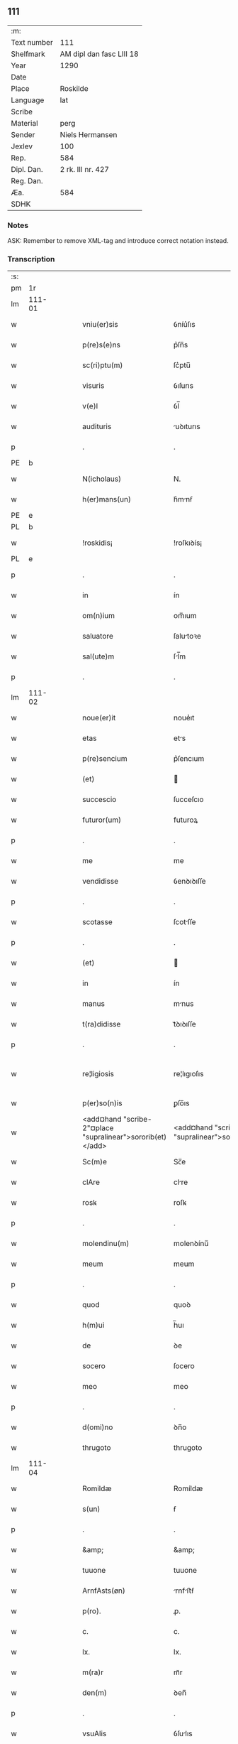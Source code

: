 ** 111
| :m:         |                          |
| Text number | 111                      |
| Shelfmark   | AM dipl dan fasc LIII 18 |
| Year        | 1290                     |
| Date        |                          |
| Place       | Roskilde                 |
| Language    | lat                      |
| Scribe      |                          |
| Material    | perg                     |
| Sender      | Niels Hermansen          |
| Jexlev      | 100                      |
| Rep.        | 584                      |
| Dipl. Dan.  | 2 rk. III nr. 427        |
| Reg. Dan.   |                          |
| Æa.         | 584                      |
| SDHK        |                          |

*** Notes
ASK: Remember to remove XML-tag and introduce correct notation instead.

*** Transcription
| :s: |        |   |   |   |   |                                                            |                                                         |   |   |   |   |     |   |   |   |               |
| pm  |     1r |   |   |   |   |                                                            |                                                         |   |   |   |   |     |   |   |   |               |
| lm  | 111-01 |   |   |   |   |                                                            |                                                         |   |   |   |   |     |   |   |   |               |
| w   |        |   |   |   |   | vniu(er)sis                                                | ỽníu͛ſıs                                                 |   |   |   |   | lat |   |   |   |        111-01 |
| w   |        |   |   |   |   | p(re)s(e)ns                                                | p͛ſn̅s                                                    |   |   |   |   | lat |   |   |   |        111-01 |
| w   |        |   |   |   |   | sc(ri)ptu(m)                                               | ſc͛ptu̅                                                   |   |   |   |   | lat |   |   |   |        111-01 |
| w   |        |   |   |   |   | visuris                                                    | ỽıſurıs                                                 |   |   |   |   | lat |   |   |   |        111-01 |
| w   |        |   |   |   |   | v(e)l                                                      | ỽl̅                                                      |   |   |   |   | lat |   |   |   |        111-01 |
| w   |        |   |   |   |   | audituris                                                  | uꝺıturıs                                               |   |   |   |   | lat |   |   |   |        111-01 |
| p   |        |   |   |   |   | .                                                          | .                                                       |   |   |   |   | lat |   |   |   |        111-01 |
| PE  |      b |   |   |   |   |                                                            |                                                         |   |   |   |   |     |   |   |   |               |
| w   |        |   |   |   |   | N(icholaus)                                                | N.                                                      |   |   |   |   | lat |   |   |   |        111-01 |
| w   |        |   |   |   |   | h(er)mans(un)                                              | h͛mnẜ                                                   |   |   |   |   | lat |   |   |   |        111-01 |
| PE  |      e |   |   |   |   |                                                            |                                                         |   |   |   |   |     |   |   |   |               |
| PL  |      b |   |   |   |   |                                                            |                                                         |   |   |   |   |     |   |   |   |               |
| w   |        |   |   |   |   | !roskidis¡                                                 | !roſkıꝺís¡                                              |   |   |   |   | lat |   |   |   |        111-01 |
| PL  |      e |   |   |   |   |                                                            |                                                         |   |   |   |   |     |   |   |   |               |
| p   |        |   |   |   |   | .                                                          | .                                                       |   |   |   |   | lat |   |   |   |        111-01 |
| w   |        |   |   |   |   | in                                                         | ín                                                      |   |   |   |   | lat |   |   |   |        111-01 |
| w   |        |   |   |   |   | om(n)ium                                                   | om̅ıum                                                   |   |   |   |   | lat |   |   |   |        111-01 |
| w   |        |   |   |   |   | saluatore                                                  | ſalutoꝛe                                               |   |   |   |   | lat |   |   |   |        111-01 |
| w   |        |   |   |   |   | sal(ute)m                                                  | ſl̅m                                                    |   |   |   |   | lat |   |   |   |        111-01 |
| p   |        |   |   |   |   | .                                                          | .                                                       |   |   |   |   | lat |   |   |   |        111-01 |
| lm  | 111-02 |   |   |   |   |                                                            |                                                         |   |   |   |   |     |   |   |   |               |
| w   |        |   |   |   |   | noue(er)it                                                 | noue͛ıt                                                  |   |   |   |   | lat |   |   |   |        111-02 |
| w   |        |   |   |   |   | etas                                                       | ets                                                    |   |   |   |   | lat |   |   |   |        111-02 |
| w   |        |   |   |   |   | p(re)sencium                                               | p͛ſencıum                                                |   |   |   |   | lat |   |   |   |        111-02 |
| w   |        |   |   |   |   | (et)                                                       |                                                        |   |   |   |   | lat |   |   |   |        111-02 |
| w   |        |   |   |   |   | succescio                                                  | ſucceſcıo                                               |   |   |   |   | lat |   |   |   |        111-02 |
| w   |        |   |   |   |   | futuror(um)                                                | futuroꝝ                                                 |   |   |   |   | lat |   |   |   |        111-02 |
| p   |        |   |   |   |   | .                                                          | .                                                       |   |   |   |   | lat |   |   |   |        111-02 |
| w   |        |   |   |   |   | me                                                         | me                                                      |   |   |   |   | lat |   |   |   |        111-02 |
| w   |        |   |   |   |   | vendidisse                                                 | ỽenꝺıꝺıſſe                                              |   |   |   |   | lat |   |   |   |        111-02 |
| p   |        |   |   |   |   | .                                                          | .                                                       |   |   |   |   | lat |   |   |   |        111-02 |
| w   |        |   |   |   |   | scotasse                                                   | ſcotſſe                                                |   |   |   |   | lat |   |   |   |        111-02 |
| p   |        |   |   |   |   | .                                                          | .                                                       |   |   |   |   | lat |   |   |   |        111-02 |
| w   |        |   |   |   |   | (et)                                                       |                                                        |   |   |   |   | lat |   |   |   |        111-02 |
| w   |        |   |   |   |   | in                                                         | ín                                                      |   |   |   |   | lat |   |   |   |        111-02 |
| w   |        |   |   |   |   | manus                                                      | mnus                                                   |   |   |   |   | lat |   |   |   |        111-02 |
| w   |        |   |   |   |   | t(ra)didisse                                               | tᷓꝺıꝺıſſe                                                |   |   |   |   | lat |   |   |   |        111-02 |
| p   |        |   |   |   |   | .                                                          | .                                                       |   |   |   |   | lat |   |   |   |        111-02 |
| w   |        |   |   |   |   | re¦ligiosis                                                | re¦lıgıoſıs                                             |   |   |   |   | lat |   |   |   | 111-02—111-03 |
| w   |        |   |   |   |   | p(er)so(n)is                                               | ꝑſo̅ıs                                                   |   |   |   |   | lat |   |   |   |        111-03 |
| w   |        |   |   |   |   | <add¤hand "scribe-2"¤place "supralinear">sororib(et)</add> | <add¤hand "scribe-2"¤place "supralinear">soꝛoꝛíbꝫ</add> |   |   |   |   | lat |   |   |   |        111-03 |
| w   |        |   |   |   |   | Sc(m)e                                                     | Sc̅e                                                     |   |   |   |   | lat |   |   |   |        111-03 |
| w   |        |   |   |   |   | clAre                                                      | clre                                                   |   |   |   |   | lat |   |   |   |        111-03 |
| w   |        |   |   |   |   | rosꝃ                                                       | roſꝃ                                                    |   |   |   |   | lat |   |   |   |        111-03 |
| p   |        |   |   |   |   | .                                                          | .                                                       |   |   |   |   | lat |   |   |   |        111-03 |
| w   |        |   |   |   |   | molendinu(m)                                               | molenꝺínu̅                                               |   |   |   |   | lat |   |   |   |        111-03 |
| w   |        |   |   |   |   | meum                                                       | meum                                                    |   |   |   |   | lat |   |   |   |        111-03 |
| p   |        |   |   |   |   | .                                                          | .                                                       |   |   |   |   | lat |   |   |   |        111-03 |
| w   |        |   |   |   |   | quod                                                       | quoꝺ                                                    |   |   |   |   | lat |   |   |   |        111-03 |
| w   |        |   |   |   |   | h(m)ui                                                     | h̅uı                                                     |   |   |   |   | lat |   |   |   |        111-03 |
| w   |        |   |   |   |   | de                                                         | ꝺe                                                      |   |   |   |   | lat |   |   |   |        111-03 |
| w   |        |   |   |   |   | socero                                                     | ſocero                                                  |   |   |   |   | lat |   |   |   |        111-03 |
| w   |        |   |   |   |   | meo                                                        | meo                                                     |   |   |   |   | lat |   |   |   |        111-03 |
| p   |        |   |   |   |   | .                                                          | .                                                       |   |   |   |   | lat |   |   |   |        111-03 |
| w   |        |   |   |   |   | d(omi)no                                                   | ꝺn̅o                                                     |   |   |   |   | lat |   |   |   |        111-03 |
| w   |        |   |   |   |   | thrugoto                                                   | thrugoto                                                |   |   |   |   | lat |   |   |   |        111-03 |
| lm  | 111-04 |   |   |   |   |                                                            |                                                         |   |   |   |   |     |   |   |   |               |
| w   |        |   |   |   |   | Romildæ                                                    | Romíldæ                                                 |   |   |   |   | lat |   |   |   |        111-04 |
| w   |        |   |   |   |   | s(un)                                                      | ẜ                                                       |   |   |   |   | lat |   |   |   |        111-04 |
| p   |        |   |   |   |   | .                                                          | .                                                       |   |   |   |   | lat |   |   |   |        111-04 |
| w   |        |   |   |   |   | &amp;                                                      | &amp;                                                   |   |   |   |   | lat |   |   |   |        111-04 |
| w   |        |   |   |   |   | tuuone                                                     | tuuone                                                  |   |   |   |   | lat |   |   |   |        111-04 |
| w   |        |   |   |   |   | ArnfAsts(øn)                                               | rnfﬅẜ                                                 |   |   |   |   | lat |   |   |   |        111-04 |
| w   |        |   |   |   |   | p(ro).                                                     | ꝓ.                                                      |   |   |   |   | lat |   |   |   |        111-04 |
| w   |        |   |   |   |   | c.                                                         | c.                                                      |   |   |   |   | lat |   |   |   |        111-04 |
| w   |        |   |   |   |   | lx.                                                        | lx.                                                     |   |   |   |   | lat |   |   |   |        111-04 |
| w   |        |   |   |   |   | m(ra)r                                                     | mᷓr                                                      |   |   |   |   | lat |   |   |   |        111-04 |
| w   |        |   |   |   |   | den(m)                                                     | ꝺen̅                                                     |   |   |   |   | lat |   |   |   |        111-04 |
| p   |        |   |   |   |   | .                                                          | .                                                       |   |   |   |   | lat |   |   |   |        111-04 |
| w   |        |   |   |   |   | vsuAlis                                                    | ỽſulıs                                                 |   |   |   |   | lat |   |   |   |        111-04 |
| w   |        |   |   |   |   | monete                                                     | monete                                                  |   |   |   |   | lat |   |   |   |        111-04 |
| p   |        |   |   |   |   | .                                                          | .                                                       |   |   |   |   | lat |   |   |   |        111-04 |
| w   |        |   |   |   |   | quodquidAm                                                 | quoꝺquıꝺm                                              |   |   |   |   | lat |   |   |   |        111-04 |
| w   |        |   |   |   |   | molen¦dinum                                                | molen¦ꝺínum                                             |   |   |   |   | lat |   |   |   | 111-04—111-05 |
| w   |        |   |   |   |   | ip(s)i                                                     | ıp̅ı                                                     |   |   |   |   | lat |   |   |   |        111-05 |
| w   |        |   |   |   |   | (con)struxeru(m)t                                          | ꝯﬅruxeru̅t                                               |   |   |   |   | lat |   |   |   |        111-05 |
| w   |        |   |   |   |   | ex                                                         | ex                                                      |   |   |   |   | lat |   |   |   |        111-05 |
| w   |        |   |   |   |   | (con)cessione                                              | ꝯceſſıone                                               |   |   |   |   | lat |   |   |   |        111-05 |
| w   |        |   |   |   |   | (et)                                                       |                                                        |   |   |   |   | lat |   |   |   |        111-05 |
| w   |        |   |   |   |   | donAc(m)oe                                                 | ꝺonc̅oe                                                 |   |   |   |   | lat |   |   |   |        111-05 |
| p   |        |   |   |   |   | .                                                          | .                                                       |   |   |   |   | lat |   |   |   |        111-05 |
| w   |        |   |   |   |   | illustris                                                  | ılluﬅrıs                                                |   |   |   |   | lat |   |   |   |        111-05 |
| w   |        |   |   |   |   | p(er)ncipis                                                | p͛ncıpıs                                                 |   |   |   |   | lat |   |   |   |        111-05 |
| p   |        |   |   |   |   | .                                                          | .                                                       |   |   |   |   | lat |   |   |   |        111-05 |
| w   |        |   |   |   |   | dn(m)i                                                     | ꝺn̅í                                                     |   |   |   |   | lat |   |   |   |        111-05 |
| p   |        |   |   |   |   | .                                                          | .                                                       |   |   |   |   | lat |   |   |   |        111-05 |
| w   |        |   |   |   |   | E.                                                         | E.                                                      |   |   |   |   | lat |   |   |   |        111-05 |
| w   |        |   |   |   |   | regis                                                      | regıs                                                   |   |   |   |   | lat |   |   |   |        111-05 |
| w   |        |   |   |   |   | danor(um)                                                  | ꝺnoꝝ                                                   |   |   |   |   | lat |   |   |   |        111-05 |
| lm  | 111-06 |   |   |   |   |                                                            |                                                         |   |   |   |   |     |   |   |   |               |
| w   |        |   |   |   |   | pie                                                        | pıe                                                     |   |   |   |   | lat |   |   |   |        111-06 |
| w   |        |   |   |   |   | memorie                                                    | memoꝛíe                                                 |   |   |   |   | lat |   |   |   |        111-06 |
| p   |        |   |   |   |   | .                                                          | .                                                       |   |   |   |   | lat |   |   |   |        111-06 |
| w   |        |   |   |   |   | p(er)                                                      | ꝑ                                                       |   |   |   |   | lat |   |   |   |        111-06 |
| w   |        |   |   |   |   | pAtentes                                                   | ptentes                                                |   |   |   |   | lat |   |   |   |        111-06 |
| w   |        |   |   |   |   | litterAs                                                   | lıtters                                                |   |   |   |   | lat |   |   |   |        111-06 |
| w   |        |   |   |   |   | suAs                                                       | ſus                                                    |   |   |   |   | lat |   |   |   |        111-06 |
| p   |        |   |   |   |   | .                                                          | .                                                       |   |   |   |   | lat |   |   |   |        111-06 |
| w   |        |   |   |   |   | quAs                                                       | qus                                                    |   |   |   |   | lat |   |   |   |        111-06 |
| w   |        |   |   |   |   | eciAm                                                      | ecım                                                   |   |   |   |   | lat |   |   |   |        111-06 |
| w   |        |   |   |   |   | eis                                                        | eís                                                     |   |   |   |   | lat |   |   |   |        111-06 |
| w   |        |   |   |   |   | Assigno                                                    | ſſígno                                                 |   |   |   |   | lat |   |   |   |        111-06 |
| p   |        |   |   |   |   | .                                                          | .                                                       |   |   |   |   | lat |   |   |   |        111-06 |
| w   |        |   |   |   |   | Ac                                                         | c                                                      |   |   |   |   | lat |   |   |   |        111-06 |
| w   |        |   |   |   |   | bn(m)plAcito                                               | bn̅plcíto                                               |   |   |   |   | lat |   |   |   |        111-06 |
| w   |        |   |   |   |   | ciui¦tAtis                                                 | cíuí¦ttís                                              |   |   |   |   | lat |   |   |   | 111-06—111-07 |
| w   |        |   |   |   |   | roskildensis                                               | roſkılꝺenſís                                            |   |   |   |   | lat |   |   |   |        111-07 |
| p   |        |   |   |   |   | .                                                          | .                                                       |   |   |   |   | lat |   |   |   |        111-07 |
| w   |        |   |   |   |   | (et)                                                       |                                                        |   |   |   |   | lat |   |   |   |        111-07 |
| w   |        |   |   |   |   | est                                                        | eﬅ                                                      |   |   |   |   | lat |   |   |   |        111-07 |
| w   |        |   |   |   |   | situ(m)                                                    | sıtu̅                                                    |   |   |   |   | lat |   |   |   |        111-07 |
| w   |        |   |   |   |   | foris                                                      | foꝛıs                                                   |   |   |   |   | lat |   |   |   |        111-07 |
| w   |        |   |   |   |   | ruffAm                                                     | ruffm                                                  |   |   |   |   | lat |   |   |   |        111-07 |
| w   |        |   |   |   |   | portAm                                                     | poꝛtm                                                  |   |   |   |   | lat |   |   |   |        111-07 |
| w   |        |   |   |   |   | Ad                                                         | ꝺ                                                      |   |   |   |   | lat |   |   |   |        111-07 |
| w   |        |   |   |   |   | Aquilone(m)                                                | quılone̅                                                |   |   |   |   | lat |   |   |   |        111-07 |
| p   |        |   |   |   |   | .                                                          | .                                                       |   |   |   |   | lat |   |   |   |        111-07 |
| w   |        |   |   |   |   | ciuitAtis                                                  | cíuıttís                                               |   |   |   |   | lat |   |   |   |        111-07 |
| w   |        |   |   |   |   | roskilden(m)                                               | roſkılꝺen̅                                               |   |   |   |   | lat |   |   |   |        111-07 |
| p   |        |   |   |   |   | .                                                          | .                                                       |   |   |   |   | lat |   |   |   |        111-07 |
| lm  | 111-08 |   |   |   |   |                                                            |                                                         |   |   |   |   |     |   |   |   |               |
| w   |        |   |   |   |   | Jn                                                         | Jn                                                      |   |   |   |   | lat |   |   |   |        111-08 |
| w   |        |   |   |   |   | cuius                                                      | cuíus                                                   |   |   |   |   | lat |   |   |   |        111-08 |
| w   |        |   |   |   |   | rei                                                        | reí                                                     |   |   |   |   | lat |   |   |   |        111-08 |
| w   |        |   |   |   |   | testimoniu(m)                                              | teﬅímonıu̅                                               |   |   |   |   | lat |   |   |   |        111-08 |
| w   |        |   |   |   |   | (et)                                                       |                                                        |   |   |   |   | lat |   |   |   |        111-08 |
| w   |        |   |   |   |   | cAutelAm                                                   | cutelm                                                |   |   |   |   | lat |   |   |   |        111-08 |
| w   |        |   |   |   |   | firmiore(m)                                                | fírmíoꝛe̅                                                |   |   |   |   | lat |   |   |   |        111-08 |
| p   |        |   |   |   |   | .                                                          | .                                                       |   |   |   |   | lat |   |   |   |        111-08 |
| w   |        |   |   |   |   | sigillum                                                   | ſıgıllum                                                |   |   |   |   | lat |   |   |   |        111-08 |
| w   |        |   |   |   |   | meum                                                       | meum                                                    |   |   |   |   | lat |   |   |   |        111-08 |
| w   |        |   |   |   |   | vna                                                        | ỽna                                                     |   |   |   |   | lat |   |   |   |        111-08 |
| w   |        |   |   |   |   | cu(m)                                                      | cu̅                                                      |   |   |   |   | lat |   |   |   |        111-08 |
| w   |        |   |   |   |   | sigillis                                                   | ſıgıllıs                                                |   |   |   |   | lat |   |   |   |        111-08 |
| p   |        |   |   |   |   | .                                                          | .                                                       |   |   |   |   | lat |   |   |   |        111-08 |
| lm  | 111-09 |   |   |   |   |                                                            |                                                         |   |   |   |   |     |   |   |   |               |
| w   |        |   |   |   |   | fr(m)is                                                    | fr̅ıs                                                    |   |   |   |   | lat |   |   |   |        111-09 |
| w   |        |   |   |   |   | mei                                                        | meı                                                     |   |   |   |   | lat |   |   |   |        111-09 |
| w   |        |   |   |   |   | ludikæ                                                     | luꝺıkæ                                                  |   |   |   |   | lat |   |   |   |        111-09 |
| p   |        |   |   |   |   | .                                                          | .                                                       |   |   |   |   | lat |   |   |   |        111-09 |
| w   |        |   |   |   |   | generor(um)                                                | generoꝝ                                                 |   |   |   |   | lat |   |   |   |        111-09 |
| w   |        |   |   |   |   | meor(um)                                                   | meoꝝ                                                    |   |   |   |   | lat |   |   |   |        111-09 |
| p   |        |   |   |   |   | .                                                          | .                                                       |   |   |   |   | lat |   |   |   |        111-09 |
| w   |        |   |   |   |   | videlic(et)                                                | ỽıꝺelıcꝫ                                                |   |   |   |   | lat |   |   |   |        111-09 |
| w   |        |   |   |   |   | beronis                                                    | beronís                                                 |   |   |   |   | lat |   |   |   |        111-09 |
| w   |        |   |   |   |   | pæter                                                      | pæter                                                   |   |   |   |   | lat |   |   |   |        111-09 |
| w   |        |   |   |   |   | s(un)                                                      | ẜ                                                       |   |   |   |   | lat |   |   |   |        111-09 |
| p   |        |   |   |   |   | .                                                          | .                                                       |   |   |   |   | lat |   |   |   |        111-09 |
| w   |        |   |   |   |   | (et)                                                       |                                                        |   |   |   |   | lat |   |   |   |        111-09 |
| w   |        |   |   |   |   | lAurencii                                                  | lurencíí                                               |   |   |   |   | lat |   |   |   |        111-09 |
| lm  | 111-10 |   |   |   |   |                                                            |                                                         |   |   |   |   |     |   |   |   |               |
| w   |        |   |   |   |   | peter                                                      | peter                                                   |   |   |   |   | lat |   |   |   |        111-10 |
| w   |        |   |   |   |   | s(un)                                                      | ẜ                                                       |   |   |   |   | lat |   |   |   |        111-10 |
| p   |        |   |   |   |   | .                                                          | .                                                       |   |   |   |   | lat |   |   |   |        111-10 |
| w   |        |   |   |   |   | (et)                                                       |                                                        |   |   |   |   | lat |   |   |   |        111-10 |
| w   |        |   |   |   |   | olAui                                                      | oluí                                                   |   |   |   |   | lat |   |   |   |        111-10 |
| w   |        |   |   |   |   | dc(m)i                                                     | ꝺc̅ı                                                     |   |   |   |   | lat |   |   |   |        111-10 |
| w   |        |   |   |   |   | lungA                                                      | lung                                                   |   |   |   |   | lat |   |   |   |        111-10 |
| w   |        |   |   |   |   | p(re)sentib(us)                                            | p͛ſentıbꝫ                                                |   |   |   |   | lat |   |   |   |        111-10 |
| w   |        |   |   |   |   | e(m)                                                       | e̅                                                       |   |   |   |   | lat |   |   |   |        111-10 |
| w   |        |   |   |   |   | Apensum                                                    | penſum                                                 |   |   |   |   | lat |   |   |   |        111-10 |
| p   |        |   |   |   |   | .                                                          | .                                                       |   |   |   |   | lat |   |   |   |        111-10 |
| w   |        |   |   |   |   | Actum                                                      | um                                                    |   |   |   |   | lat |   |   |   |        111-10 |
| w   |        |   |   |   |   | (et)                                                       |                                                        |   |   |   |   | lat |   |   |   |        111-10 |
| w   |        |   |   |   |   | dAtum                                                      | ꝺtum                                                   |   |   |   |   | lat |   |   |   |        111-10 |
| w   |        |   |   |   |   | ros¦kildis                                                 | roſ¦kılꝺís                                              |   |   |   |   | lat |   |   |   | 111-10—111-11 |
| p   |        |   |   |   |   | .                                                          | .                                                       |   |   |   |   | lat |   |   |   |        111-11 |
| w   |        |   |   |   |   | Anno                                                       | nno                                                    |   |   |   |   | lat |   |   |   |        111-11 |
| w   |        |   |   |   |   | d(omi)ni                                                   | ꝺn̅ı                                                     |   |   |   |   | lat |   |   |   |        111-11 |
| w   |        |   |   |   |   | .mº.                                                       | .ͦ.                                                     |   |   |   |   | lat |   |   |   |        111-11 |
| w   |        |   |   |   |   | cc(o).                                                     | ccͦ.                                                     |   |   |   |   | lat |   |   |   |        111-11 |
| w   |        |   |   |   |   | xc(o).                                                     | xcͦ.                                                     |   |   |   |   | lat |   |   |   |        111-11 |
| :e: |        |   |   |   |   |                                                            |                                                         |   |   |   |   |     |   |   |   |               |
